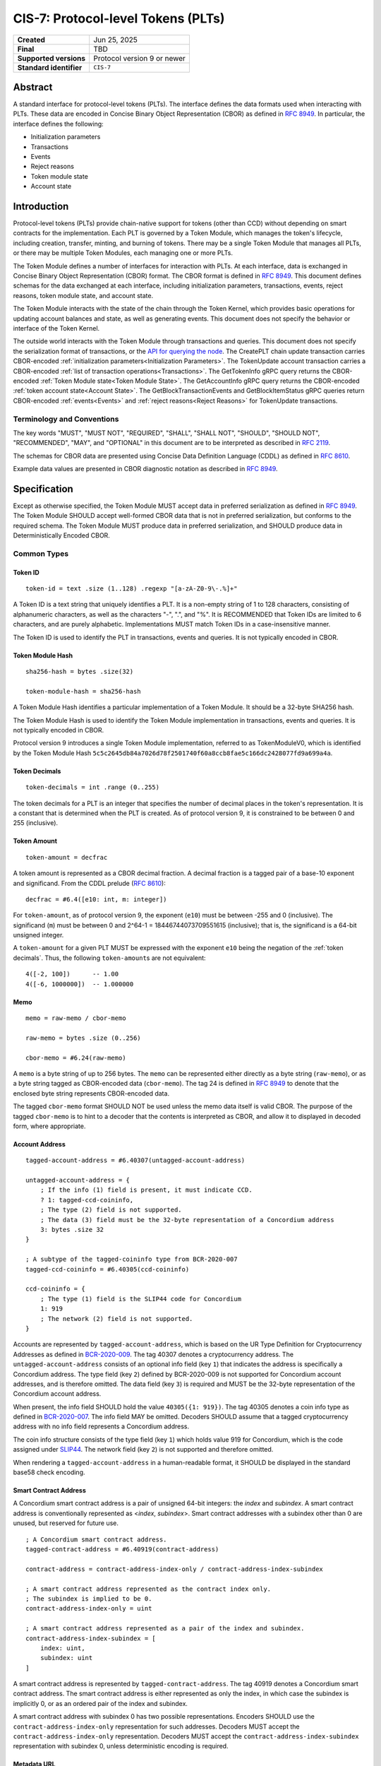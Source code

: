 .. _CIS-7:

===================================
CIS-7: Protocol-level Tokens (PLTs)
===================================

.. list-table::
   :stub-columns: 1

   * - Created
     - Jun 25, 2025
   * - Final
     - TBD
   * - Supported versions
     - | Protocol version 9 or newer
   * - Standard identifier
     - ``CIS-7``


Abstract
========

A standard interface for protocol-level tokens (PLTs).
The interface defines the data formats used when interacting with PLTs.
These data are encoded in Concise Binary Object Representation (CBOR) as defined in :rfc:`8949`.
In particular, the interface defines the following:

- Initialization parameters
- Transactions
- Events
- Reject reasons
- Token module state
- Account state

Introduction
============

Protocol-level tokens (PLTs) provide chain-native support for tokens (other than CCD) without depending on smart contracts for the implementation.
Each PLT is governed by a Token Module, which manages the token's lifecycle, including creation, transfer, minting, and burning of tokens.
There may be a single Token Module that manages all PLTs, or there may be multiple Token Modules, each managing one or more PLTs.

The Token Module defines a number of interfaces for interaction with PLTs.
At each interface, data is exchanged in Concise Binary Object Representation (CBOR) format.
The CBOR format is defined in :rfc:`8949`.
This document defines schemas for the data exchanged at each interface, including initialization parameters, transactions, events, reject reasons, token module state, and account state.

The Token Module interacts with the state of the chain through the Token Kernel, which provides basic operations for updating account balances and state, as well as generating events.
This document does not specify the behavior or interface of the Token Kernel.

The outside world interacts with the Token Module through transactions and queries.
This document does not specify the serialization format of transactions, or the `API for querying the node <https://docs.concordium.com/concordium-grpc-api/>`_.
The CreatePLT chain update transaction carries CBOR-encoded :ref:`initialization parameters<Initialization Parameters>`.
The TokenUpdate account transaction carries a CBOR-encoded :ref:`list of transaction operations<Transactions>`.
The GetTokenInfo gRPC query returns the CBOR-encoded :ref:`Token Module state<Token Module State>`.
The GetAccountInfo gRPC query returns the CBOR-encoded :ref:`token account state<Account State>`.
The GetBlockTransactionEvents and GetBlockItemStatus gRPC queries return CBOR-encoded :ref:`events<Events>` and :ref:`reject reasons<Reject Reasons>` for TokenUpdate transactions.

Terminology and Conventions
---------------------------

The key words "MUST", "MUST NOT", "REQUIRED", "SHALL", "SHALL NOT", "SHOULD", "SHOULD NOT", "RECOMMENDED",  "MAY", and "OPTIONAL" in this document are to be interpreted as described in :rfc:`2119`.

The schemas for CBOR data are presented using Concise Data Definition Language (CDDL) as defined in :rfc:`8610`.

Example data values are presented in CBOR diagnostic notation as described in :rfc:`8949`.

Specification
=============

Except as otherwise specified, the Token Module MUST accept data in preferred serialization as defined in :rfc:`8949`.
The Token Module SHOULD accept well-formed CBOR data that is not in preferred serialization, but conforms to the required schema.
The Token Module MUST produce data in preferred serialization, and SHOULD produce data in Deterministically Encoded CBOR.


Common Types
------------

Token ID
^^^^^^^^

::

    token-id = text .size (1..128) .regexp "[a-zA-Z0-9\-.%]+"

A Token ID is a text string that uniquely identifies a PLT.
It is a non-empty string of 1 to 128 characters, consisting of alphanumeric characters, as well as the characters "-", ".", and "%".
It is RECOMMENDED that Token IDs are limited to 6 characters, and are purely alphabetic.
Implementations MUST match Token IDs in a case-insensitive manner.

The Token ID is used to identify the PLT in transactions, events and queries.
It is not typically encoded in CBOR.

Token Module Hash
^^^^^^^^^^^^^^^^^

::

    sha256-hash = bytes .size(32)

    token-module-hash = sha256-hash

A Token Module Hash identifies a particular implementation of a Token Module.
It should be a 32-byte SHA256 hash.

The Token Module Hash is used to identify the Token Module implementation in transactions, events and queries.
It is not typically encoded in CBOR.

Protocol version 9 introduces a single Token Module implementation, referred to as TokenModuleV0, which is identified by the Token Module Hash ``5c5c2645db84a7026d78f2501740f60a8ccb8fae5c166dc2428077fd9a699a4a``.

Token Decimals
^^^^^^^^^^^^^^
::

    token-decimals = int .range (0..255)

The token decimals for a PLT is an integer that specifies the number of decimal places in the token's representation.
It is a constant that is determined when the PLT is created.
As of protocol version 9, it is constrained to be between 0 and 255 (inclusive).

.. _CIS-7-token-amount:

Token Amount
^^^^^^^^^^^^
::

  token-amount = decfrac

A token amount is represented as a CBOR decimal fraction.
A decimal fraction is a tagged pair of a base-10 exponent and significand.
From the CDDL prelude (:rfc:`8610`)::

  decfrac = #6.4([e10: int, m: integer])

For ``token-amount``, as of protocol version 9, the exponent (``e10``) must be between -255 and 0 (inclusive).
The significand (``m``) must be between 0 and 2^64-1 = 18446744073709551615 (inclusive); that is, the significand is a 64-bit unsigned integer.

A ``token-amount`` for a given PLT MUST be expressed with the exponent ``e10`` being the negation of the :ref:`token decimals`.
Thus, the following ``token-amount``\s are not equivalent::

  4([-2, 100])      -- 1.00
  4([-6, 1000000])  -- 1.000000

Memo
^^^^
::

    memo = raw-memo / cbor-memo

    raw-memo = bytes .size (0..256)

    cbor-memo = #6.24(raw-memo)

A ``memo`` is a byte string of up to 256 bytes.
The ``memo`` can be represented either directly as a byte string (``raw-memo``), or as a byte string tagged as CBOR-encoded data (``cbor-memo``).
The tag 24 is defined in :rfc:`8949#section-3.4.5.1` to denote that the enclosed byte string represents CBOR-encoded data.

The tagged ``cbor-memo`` format SHOULD NOT be used unless the memo data itself is valid CBOR.
The purpose of the tagged ``cbor-memo`` is to hint to a decoder that the contents is interpreted as CBOR, and allow it to displayed in decoded form, where appropriate.

Account Address
^^^^^^^^^^^^^^^
::

    tagged-account-address = #6.40307(untagged-account-address)

    untagged-account-address = { 
        ; If the info (1) field is present, it must indicate CCD.
        ? 1: tagged-ccd-coininfo,
        ; The type (2) field is not supported.
        ; The data (3) field must be the 32-byte representation of a Concordium address
        3: bytes .size 32
    }

    ; A subtype of the tagged-coininfo type from BCR-2020-007
    tagged-ccd-coininfo = #6.40305(ccd-coininfo)

    ccd-coininfo = { 
        ; The type (1) field is the SLIP44 code for Concordium
        1: 919 
        ; The network (2) field is not supported.
    }

Accounts are represented by ``tagged-account-address``, which is based on the UR Type Definition for Cryptocurrency Addresses as defined in `BCR-2020-009 <https://github.com/BlockchainCommons/Research/blob/master/papers/bcr-2020-009-address.md>`_.
The tag 40307 denotes a cryptocurrency address.
The ``untagged-account-address`` consists of an optional info field (key ``1``) that indicates the address is specifically a Concordium address.
The type field (key ``2``) defined by BCR-2020-009 is not supported for Concordium account addresses, and is therefore omitted.
The data field (key ``3``) is required and MUST be the 32-byte representation of the Concordium account address.

When present, the info field SHOULD hold the value ``40305({1: 919})``.
The tag 40305 denotes a coin info type as defined in `BCR-2020-007 <https://github.com/BlockchainCommons/Research/blob/master/papers/bcr-2020-007-hdkey.md>`_.
The info field MAY be omitted.
Decoders SHOULD assume that a tagged cryptocurrency address with no info field represents a Concordium address.

The coin info structure consists of the type field (key ``1``) which holds value 919 for Concordium, which is the code assigned under `SLIP44 <https://github.com/satoshilabs/slips/blob/master/slip-0044.md>`_.
The network field (key ``2``) is not supported and therefore omitted.

When rendering a ``tagged-account-address`` in a human-readable format, it SHOULD be displayed in the standard base58 check encoding.

Smart Contract Address
^^^^^^^^^^^^^^^^^^^^^^

A Concordium smart contract address is a pair of unsigned 64-bit integers: the *index* and *subindex*.
A smart contract address is conventionally represented as <*index*, *subindex*>.
Smart contract addresses with a subindex other than 0 are unused, but reserved for future use.

::

    ; A Concordium smart contract address.
    tagged-contract-address = #6.40919(contract-address)
    
    contract-address = contract-address-index-only / contract-address-index-subindex

    ; A smart contract address represented as the contract index only.
    ; The subindex is implied to be 0.
    contract-address-index-only = uint

    ; A smart contract address represented as a pair of the index and subindex.
    contract-address-index-subindex = [
        index: uint,
        subindex: uint
    ]

A smart contract address is represented by ``tagged-contract-address``.
The tag 40919 denotes a Concordium smart contract address.
The smart contract address is either represented as only the index, in which case the subindex is implicitly 0, or as an ordered pair of the index and subindex.

A smart contract address with subindex 0 has two possible representations.
Encoders SHOULD use the ``contract-address-index-only`` representation for such addresses.
Decoders MUST accept the ``contract-address-index-only`` representation.
Decoders MUST accept the ``contract-address-index-subindex`` representation with subindex 0, unless deterministic encoding is required.

Metadata URL
^^^^^^^^^^^^

::

    metadata-url = {
        ; A string field representing the URL
        "url": text,
        ; An optional sha256 checksum value tied to the content of the URL
        ? "checksumSha256": sha256-hash
        ; Additional fields may be included for future extensibility, e.g. another hash algorithm.
        * text => any
    }

A ``metadata-url`` encodes a URL that identifies metadata, together with an optional sha256 checksum of the contents of the metadata.
When the ``checksumSha256`` field is present, tools SHOULD confirm that the computed sha256 hash of the data retrieved from the URL specified by the ``url`` field matches the contents of the ``checksumSha256`` field.


Initialization Parameters
-------------------------

The initialization parameters are used when creating a new PLT instance.
They are included as part of the CreatePLT chain update transaction.
They are passed to the Token Module to initialize the state.
Note that the CreatePLT chain update includes additional parameters that are separate from the initialization parameters: the :ref:`Token ID`, the :ref:`Token Module Hash`, and the :ref:`token decimals`.

The format and semantics of the initialization parameters may differ between Token Module implementations.
The initializations parameters for a conforming implementation MUST be represented as a CBOR map conforming to the following schema:
::

    token-initialization-parameters = { 
        ; The name of the token
        ? "name": text,
        ; A URL pointing to the token metadata
        ? "metadata": metadata-url,
        ; The governance account of the token
        ? "governanceAccount": tagged-account-address,
        ; Whether the token enforces an allow list
        ? "allowList": bool .default false,
        ; Whether the token enforces a deny list
        ? "denyList": bool .default false,
        ; The initial supply of the token. If not present, no tokens are minted initially.
        ? "initialSupply": token-amount,
        ; Whether the token is mintable
        ? "mintable": bool .default false,
        ; Whether the token is burnable
        ? "burnable": bool .default false,
        ; Additional fields
        * text => any
    }

The schema defines a number of standardized fields, while allowing for additional fields that may be defined by future standards.
The semantics of the standardized fields are defined below.

The TokenModuleV0 implementation requires the ``name``, ``metadata``, and ``governanceAccount`` fields.
The ``allowList``, ``denyList``, ``initialSupply``, ``mintable``, and ``burnable`` fields are optional.
All other fields are prohibited.


.. _CIS-7-name:

``name``
^^^^^^^^

The full name of the token.

.. _CIS-7-metadata:

``metadata``
^^^^^^^^^^^^

A URL pointing to the token metadata JSON object, and optionally a hash of the metadata.

.. _CIS-7-governanceAccount:

``governanceAccount``
^^^^^^^^^^^^^^^^^^^^^

The singular *governance account* that is permitted to perform mint, burn, pause, and list-update governance operations, if they are enabled for the token.
A PLT with a governance account MUST NOT allow accounts other than the governance account to perform token-governance operations.
The :ref:`token module state <CIS-7-TokenModuleState>` MUST indicate the governance account, if it exists.

Token Modules may implement different access control mechanisms (such as role-based access control) that permit different accounts to perform token-governance operations.
Such mechanisms are not specified in the current standard, but may be incompatible with having a singular governance account as defined above.

.. _CIS-7-allowList:

``allowList``
^^^^^^^^^^^^^

Whether the PLT enforces an allow list.
A PLT that enforces an allow list is subject to the following:

* Transfers MUST be rejected unless both the sender and receiver accounts belong to the allow list.

* The :ref:`token module state <CIS-7-TokenModuleState>` MUST indicate that the allow list is enforced.

* Accounts with no :ref:`account state <CIS-7-AccountState>` implicitly MUST NOT belong to the allow list.

* Accounts that have an account state MUST report whether the account belongs to the allow list.

* The ``addAllowList`` and ``removeAllowList`` operations SHOULD be implemented.

* When an account is added to the allow list, an ``addAllowList`` Token Module Event MUST be emitted.

* When an account is removed from the allow list, a ``removeAllowList`` Token Module Event MUST be emitted.

If the value is not specified, the PLT MUST NOT enforce an allow list.

.. _CIS-7-denyList:

``denyList``
^^^^^^^^^^^^

Whether the PLT implements a deny list.
A PLT that implements a deny list is subject to the following:

* Transfers MUST be rejected if either the sender or receiver account belongs to the deny list.

* The :ref:`token module state<Token Module State>` MUST indicate that the deny list is enforced.

* Accounts with no :ref:`account state<Account State>` implicitly MUST NOT belong to the deny list.

* Accounts that have an account state MUST report whether the account belongs to the deny list.

* The ``addDenyList`` and ``removeDenyList`` operations SHOULD be implemented.

* When an account is added to the deny list, an ``addDenyList`` Token Module Event MUST be emitted.

* When an account is removed from the deny list, a ``removeDenyList`` Token Module Event MUST be emitted.

If the value is not specified, the PLT MUST NOT enforce a deny list.

``initialSupply``
^^^^^^^^^^^^^^^^^

The initial supply of the PLT that is minted when the token is created.
If this is not specified, no initial supply is minted.

.. _CIS-7-mintable:

``mintable``
^^^^^^^^^^^^

Whether the PLT supports the ``mint`` transaction operation.

.. _CIS-7-burnable:

``burnable``
^^^^^^^^^^^^

Whether the PLT supports the ``burn`` transaction operation.

Transactions
------------

A Token Update transaction identifies a PLT by its Token ID and carries a CBOR-encoded payload that consists of a list of token operations (``token-update-transaction``).
The Token Module MUST execute the token operations in sequence.
If any of the token operations fails, the entire transaction SHOULD fail with the reject reason indicating the cause of failure of the first failing operation.
Energy fees SHOULD be charged for each operation up to and including the first failing operation.

If a Token Update transaction cannot be deserialized, the transaction SHOULD fail with the reject reason ``deserializationFailure``.
A token amount that does not conform to the :ref:`token decimals` SHOULD be considered a deserialization failure.
TokenModuleV0 deserializes the transaction in its entirety before executing any of the operations, and thus no charge is levied for any operations if deserialization fails.

::

    token-update-transaction = [ * token-operation ]

    token-operation = token-transfer
        / token-mint
        / token-burn
        / token-update-list
        / token-pause
        / token-unpause

The token operations presented here are those implemented by TokenModuleV0.
Different Token Module implementations may implement a different set of operations.
However, the payload MUST always consist of a CBOR list of token operations.
Each token operation MUST consist of a map with a single key that identifies the operation type.

The semantics of each token operation SHOULD be the same across all Token Modules which implements it.
In particular, implementations MUST conform to the schema for the token operations defined in this document.
An implementation MUST NOT use the operation types ``transfer``, ``mint``, ``burn``, ``addAllowList``, ``removeAllowList``, ``addDenyList``, ``removeDenyList``, ``pause``, or ``unpause`` for any other operation than those defined below.

``transfer``
^^^^^^^^^^^^
::

    ; A token transfer operation. This transfers a specified amount of tokens from the sender account
    ; (implicit) to the recipient account.
    token-transfer = {
        ; The operation type is "transfer".
        "transfer": {
            ; The amount of tokens to transfer.
            "amount": token-amount,
            ; The recipient account.
            "recipient": tagged-account-address,
            ; An optional memo.
            ? "memo": memo
        }
    }

The token transfer operation transfers a specified amount of tokens from the sender account to the recipient account, generating a transfer event.
The transfer event MUST record the ``memo`` if one is provided.
(Note that, while the ``memo`` in the transaction may be explicitly tagged as CBOR encoded, the generated transfer event does not retain this tagging.)

The transfer operation MUST fail if any of the following conditions are met:

- the token is paused;
- the recipient account does not exist;
- the token has an allow list and the sender is not on the allow list;
- the token has an allow list and the recipient is not on the allow list;
- the token has a deny list and the sender is on the deny list;
- the token has a deny list and the recipient is on the deny list; or
- the sender's balance is insufficient to complete the transfer.

The reject reason SHOULD indicate which condition caused the failure.
If multiple conditions apply, the reject reason can indicate any of them.

``mint`` and ``burn``
^^^^^^^^^^^^^^^^^^^^^
::

    ; Mint a specified amount to the sender account.
    token-mint = {
        ; The operation type is "mint".
        "mint": token-supply-update-details
    }

    ; Burn a specified amount from the sender account.
    token-burn = {
        ; The operation type is "burn".
        "burn": token-supply-update-details
    }

    ; Specifies the details of a mint/burn operation.
    token-supply-update-details = {
        ; The amount of tokens to either mint or burn.
        "amount": token-amount
    }

The mint operation increases the total supply of the token by the specified amount, issuing the new tokens to the sender account.
The burn operation decreases the total supply of the token by the specified amount, deducting the tokens from the sender account.
These operations are considered token-governance operations, and thus are not available to all accounts.

The mint operation MUST fail if any of the following conditions holds:

- the token has a governance account, and the sender account is not the governance account;
- the token is paused;
- the token is not mintable; or
- minting would cause the total supply of the token to exceed the maximum representable value for the token.

The burn operation MUST fail if any of the following conditions holds:

- the token has a governance account, and the sender account is not the governance account;
- the token is paused;
- the token is not burnable; or
- the balance of the sender account is less than the specified amount to burn.

The reject reason SHOULD indicate which condition caused the failure.
If multiple conditions apply, the reject reason can indicate any of them.

``addAllowList``, ``removeAllowList``, ``addDenyList``, and ``removeDenyList``
^^^^^^^^^^^^^^^^^^^^^^^^^^^^^^^^^^^^^^^^^^^^^^^^^^^^^^^^^^^^^^^^^^^^^^^^^^^^^^
::

    ; Update an allow or a deny list by adding or removing an account from it.
    token-update-list = 
        token-add-allow-list
        / token-remove-allow-list
        / token-add-deny-list
        / token-remove-deny-list

    ; Add an account to the allow list.
    token-add-allow-list = {
        ; The operation type is "addAllowList".
        "addAllowList": token-list-update-details
    }

    ; Remove an account from the allow list.
    token-remove-allow-list = {
        ; The operation type is "removeAllowList".
        "removeAllowList": token-list-update-details
    }

    ; Add an account to the deny list.
    token-add-deny-list = {
        ; The operation type is "addDenyList".
        "addDenyList": token-list-update-details
    }

    ; Remove an account from the deny list.
    token-remove-deny-list = {
        ; The operation type is "removeDenyList".
        "removeDenyList": token-list-update-details
    }

    ; Specifies the details of a list-update operation.
    token-list-update-details = {
        ; The account to add or remove from the list.
        "target": tagged-account-address
    }

The list-update operations add or remove a specified account to or from the allow or deny list.
The list-update operations are considered token-governance operations, and thus are not available to all accounts.

A list-update operation MUST fail if any of the following conditions holds:

- the token has a governance account, and the sender account is not the governance account;
- the token does not implement the relevant list; or
- the target account does not exist.

Adding an account to a list that it already belongs to, or removing it from a list that it does not belong to, SHOULD NOT be considered grounds for failure.
Such updates MUST NOT affect the list.

If the token is paused, that SHOULD NOT be considered grounds for failure of a list-update operation, since the list-update operations do not involve balance changes.

The reject reason SHOULD indicate which condition caused the failure.
If multiple conditions apply, the reject reason can indicate any of them.

``pause`` and ``unpause``
^^^^^^^^^^^^^^^^^^^^^^^^^
::

    ; Suspend any current or future token operations involving
    ; balance changes. If any transaction submitted includes any such operation
    ; while the token is in its paused state, the transaction will fail. The
    ; suspension lasts until the token is unpaused with the corresponding
    ; `token-unpause` operation.
    token-pause = {
        "pause": {}
    }

    ; Unpause the token operations described in the `token-pause` operation,
    ; thus acting as an inverse of `token-pause`.
    token-unpause = {
        "unpause": {}
    }

The pause operation sets the token into a global pause state in which no balance-changing operations can be carried out.
The unpause operations ends the global pause.

The pause and unpause operations MUST fail if any of the following conditions holds:

- the token has a governance account, and the sender account is not the governance account.

Pausing a token that is already paused, or unpausing a token that is not paused, SHOULD NOT be considered grounds for failure.
Such updates MUST NOT affect whether the token is paused.

The reject reason SHOULD indicate which condition caused the failure.
If multiple conditions apply, the reject reason can indicate any of them.

Forward Compatibility
^^^^^^^^^^^^^^^^^^^^^

Token Modules MAY implement additional token operations that are not defined in this specification.
In order for tools such as hardware wallets to be able to handle such operations, these operations SHOULD conform to the following schema:
::

    generic-token-operation = {
        short-text => generic-token-operation-details
    }

    short-text = text .size (1..24)

    generic-token-operation-details = {
        * simple-key => details-value
    }

    simple-key = short-text / uint

    details-value = value-1

    value-1 = value-0
        / list-0
        / map-0

    list-0 = [ * value-0 ]
    
    map-0 = { * simple-key => value-0 }

    value-0 =
        tagged-account-address      ; An account address
        / tagged-contract-address   ; A smart contract address
        / int                       ; An integer
        / bigint                    ; A big integer
        / decfrac                   ; A decimal fraction
        / text                      ; A text string
        / bytes                     ; A byte string
        / epoch-time                ; An epoch time
        / encoded-cbor              ; Encoded CBOR data
        / base16-data               ; Data to be represented in base16
        / base64-data               ; Data to be represented in base64
        / bool                      ; A boolean value
        / null                      ; The null value
        / undefined                 ; The undefined value
    
    epoch-time = #6.1(uint)
    base16-data = #6.23(bytes)
    base64-data = #6.22(bytes)

A ``generic-token-operation`` consists of a short text key (1-24 characters) that identifies the operation, and a map of simple keys to values that represent the details of the operation.
Simple keys are either short text strings (1-24 characters) or unsigned integers.

The values can be of various types:

- ``tagged-account-address``: An account address.
- ``tagged-contract-address``: A smart contract address.
- ``int``: An integer value.
- ``bigint``: A big integer value.
- ``decfrac``: A decimal fraction.
- ``text``: A text string.
- ``bytes``: A byte string.
- ``epoch-time``: An time represented as a number of seconds since the Unix epoch (1970-01-01T00:00:00Z).
- ``encoded-cbor``: Encoded CBOR data. (Tooling may decode this data and display it in a human-readable format where appropriate.)
- ``base16-data``: Data to be represented in base16 (hexadecimal) format.
- ``base64-data``: Data to be represented in base64 format.
- ``bool``: A boolean value (true or false).
- ``null``: The null value.
- ``undefined``: The undefined value.
- ``list-0``: A list of values the above simple values.
- ``map-0``: A map of simple keys to simple values.


Token Kernel Events
-------------------

Token Kernel events are emitted by the Token Kernel as a consequence of transaction execution.
These events are emitted whenever the Token Module invokes the Token Kernel to perform a balance-changing update, or when the PLT is first initialized.

TokenTransfer
^^^^^^^^^^^^^

The TokenTransfer event occurs whenever an amount is transferred from one account to another.
It indicates the Token ID involved, the sender and recipient accounts, the amount transferred, and any memo associated with the transfer.

TokenMint
^^^^^^^^^

The TokenMint event occurs whenever an amount of tokens is minted (i.e. introduced into circulation).
It indicates the Token ID involved, the account that received the minted tokens, and the amount minted.

TokenBurn
^^^^^^^^^

The TokenBurn event occurs whenever an amount of tokens is burned (i.e. removed from circulation).
It indicates the Token ID involved, the account that burned the tokens, and the amount burned.

TokenCreated
^^^^^^^^^^^^

The TokenCreated event occurs when a new PLT is created.
It indicates the :ref:`Token ID`, the :ref:`Token Module Hash`, the :ref:`token decimals`, and the `initialization parameters <Initialization Parameters>`_.

Token Module Events
-------------------

The Token Module may emit Token Module Events as a consequence of transaction execution.
These events are in addition to the `Token Kernel Events`, and the semantics is dependent on the Token Module implementation.

Each Token Module Event type is designated by a ``TokenEventType``, which is a UTF-8 encoded string of at most 255 bytes.
Each Token Module Event has a CBOR-encoded event details.
The ``TokenEventType`` determines the semantics of the event details, and in particular the schema to which it should conform.

``addAllowList``
^^^^^^^^^^^^^^^^
::

    ; The details of a token "addAllowList" event.
    ; Indicates that the account was added to the allow list.
    token-add-allow-list-event = token-list-update-details

``removeAllowList``
^^^^^^^^^^^^^^^^^^^
::

    ; The details of a token "removeAllowList" event.
    ; Indicates that the account was removed from the allow list.
    token-remove-allow-list-event = token-list-update-details

``addDenyList``
^^^^^^^^^^^^^^^
::

    ; The details of a token "addDenyList" event.
    ; Indicates that the account was added to the deny list.
    token-add-deny-list-event = token-list-update-details

``removeDenyList``
^^^^^^^^^^^^^^^^^^
::

    ; The details of a token "removeDenyList" event.
    ; Indicates that the account was removed from the deny list.
    token-remove-deny-list-event = token-list-update-details

``pause``
^^^^^^^^^
::

    ; The details of a token "pause" event.
    ; Indicates that the token operations involving balance changes are suspended.
    token-pause-event = {}

``unpause``
^^^^^^^^^^^
::

    ; The details of a token "unpause" event.
    ; Indicates that the token operations involving balance changes are resumed.
    token-unpause-event = {}

Reject Reasons
--------------

The Token Module may reject a transaction for various reasons.
When a transaction is rejected, the reject reason identifies the PLT, the type of the reject reason (a UTF-8 encoded string of at most 255 bytes), and, optionally, the details of the reject reason (encoded as CBOR).

Then the Token Module rejects a transaction, it produces a "token update transaction failed" reject reason that includes the Token ID, the reject reason type, and (optionally) CBOR-encoded reject reason details.
A TokenUpdate transaction may also be rejected for a reason outside of the control of the Token Module.
In particular "non existent Token ID" and "out of energy" reject reasons are possible.

As with Token Module Events, the reject reason type determines the semantics of the reject reason details, and in particular the schema to which it should conform.
The following reject reason types are defined by TokenModuleV0:

``addressNotFound``
^^^^^^^^^^^^^^^^^^^
::

    ; "addressNotFound": an account address was not valid.
    reject-details-address-not-found = {
        ; The index in the list of operations of the failing operation.
        "index": uint,
        ; The address that could not be resolved.
        "address": tagged-account-address
    }

``tokenBalanceInsufficient``
^^^^^^^^^^^^^^^^^^^^^^^^^^^^
::

    ; "tokenBalanceInsufficient": the balance of tokens on the sender account is insufficient
    ; to perform the operation.
    reject-details-token-balance-insufficient = {
        ; The index in the list of operations of the failing operation.
        "index": uint,
        ; The available balance of the sender.
        "availableBalance": token-amount,
        ; The minimum required balance to perform the operation.
        "requiredBalance": token-amount
    }

``deserializationFailure``
^^^^^^^^^^^^^^^^^^^^^^^^^^
::

    ; "deserializationFailure": the transaction could not be deserialized.
    reject-details-deserialization-failure = {
        ; Text description of the failure mode.
        ? "cause": text
    }

Note that it is considered a deserialization failure if the transaction contains a :ref:`token amount` that does not conform to the :ref:`token decimals`.

``unsupportedOperation``
^^^^^^^^^^^^^^^^^^^^^^^^
::

    ; "unsupportedOperation": the operation is not supported by the token module.
    ; This may be because the operation is not implemented by the module, or because the
    ; token is not configured to support the operation. If the operation is not authorized
    ; (i.e. the particular participants do not have the authority to perform the operation)
    ; then the reject reason is "operationNotPermitted" instead.
    reject-details-unsupported-operation = {
        ; The index in the list of operations of the failing operation.
        "index": uint,
        ; The type of operation that was not supported.
        "operationType": text,
        ; The reason why the operation was not supported.
        ? "reason": text
    }

``operationNotPermitted``
^^^^^^^^^^^^^^^^^^^^^^^^^^
::

    ; "operationNotPermitted": the operation requires that a participating account has a certain
    ; permission, but the account does not have that permission.
    reject-details-operation-not-permitted = {
        ; The index in the list of operations of the failing operation.
        "index": uint,
        ; (Optionally) the address that does not have the necessary permissions to perform the
        ; operation.
        ? "address": tagged-account-address,
        ; The reason why the operation is not permitted.
        ? "reason": text
    }

``mintWouldOverflow``
^^^^^^^^^^^^^^^^^^^^^
::

    ; "mintWouldOverflow": minting the requested amount would overflow the representable token amount.
    reject-details-mint-would-overflow = {
        ; The index in the list of operations of the failing operation.
        "index": uint,
        ; The requested amount to mint.
        "requestedAmount": token-amount,
        ; The current supply of the token.
        "currentSupply": token-amount,
        ; The maximum representable token amount.
        "maxRepresentableAmount": token-amount,
    }


.. _CIS-7-TokenModuleState:

Token Module State
------------------

The Token Module state is a representation of the global state of a PLT, which is maintained by the Token Module.
It is returned as part of a `GetTokenInfo` query.
The Token Module state does not include state that is managed by the Token Kernel, such as the Token ID and global supply.
It also does not (typically) include account-specific state, which is returned as part of `GetAccountInfo` instead.
The Token Module state is represented as a CBOR map conforming to the following schema:

::

    token-module-state = {
        ; The name of the token
        ? "name": text,
        ; A URL pointing to the token metadata
        ? "metadata": metadata-url,
        ; The governance account of the token
        ? "governanceAccount": tagged-account-address
        ; Whether the token enforces an allow list.
        ? "allowList": bool,
        ; Whether the token enforces a deny list.
        ? "denyList": bool,
        ; Whether the token is mintable.
        ? "mintable": bool,
        ; Whether the token is burnable.
        ? "burnable": bool,
        ; Whether the token is paused, i.e. operations involving balance changes are suspended.
        ? "paused": bool,
        ; Additional state information may be provided under further text keys, the meaning
        ; of which are not defined in the present specification.
        * text => any
    }

All fields are optional.
It is RECOMMENDED that Token Modules provide the ``name`` and ``metadata`` fields.
The structure supports additional fields for future extensibility.

A Token Module MAY include non-standard fields (i.e. any fields that are not defined by a standard, and are specific to the module implementation).
These non-standard fields SHOULD be prefixed with an underscore ("_") to distinguish them as such.
For example, a Token Module may include a field ``"_customField"`` with a value that is specific to the module implementation.
The semantics of such non-standard fields are not defined by this specification, and are specific to the module implementation.

The fields :ref:`name<CIS-7-name>`, :ref:`metadata<CIS-7-metadata>`, :ref:`governanceAccount<CIS-7-governanceAccount>`, :ref:`allowList<CIS-7-allowList>`, :ref:`denyList<CIS-7-denyList>`, :ref:`mintable<CIS-7-mintable>`, and :ref:`burnable<CIS-7-burnable>` have the same semantics as in ``token-initialization-parameters``.

``pause``
^^^^^^^^^

Whether the token is currently paused.
When the token is paused, any transaction that includes a balance-changing operation (such as a transfer, mint, or burn) MUST fail.
Other operations (such as adding or removing accounts from the allow or deny list) SHOULD NOT be affected by the pause state.

.. _CIS-7-AccountState:

Account State
-------------

The account state represents account-specific information that is maintained by the Token Module.
It is returned as part of a `GetAccountInfo` query.
The account state does not include state that is managed by the Token Kernel, such as the Token ID and account balance.
It is represented as a CBOR map conforming to the following schema:

::

    token-module-account-state = {
        ; Whether the account is on the allow list.
        ; This is only present if the token supports an allow list; that is accounts can only
        ; send or receive tokens if they are on the allow list.
        ? "allowList": bool,
        ; Whether the account is on the deny list.
        ; This is only present if the token supports a deny list; that is accounts can only
        ; send or receive tokens if they are not on the deny list.
        ? "denyList": bool,
        ; Additional state information may be provided under further text keys, the meaning
        ; of which are not defined in the present specification.
        * text => any
    }

All fields are optional.
The structure supports additional fields for future extensibility.

A Token Module MAY include non-standard fields (i.e. any fields that are not defined by a standard, and are specific to the module implementation).
These non-standard fields SHOULD be prefixed with an underscore ("_") to distinguish them as such.


Token Metadata Format
---------------------

While some token metadata (such as the Token ID, name and number of decimals) is stored on-chain, additional metadata is stored off-chain and referenced by the ``metadata`` field in the Token Module state.
This token metadata MUST be a JSON (:rfc:`8259`) file.

All of the fields in the JSON file are optional, and this specification reserves a number of field names, shown in the table below.

.. list-table:: Token metadata JSON Object
  :header-rows: 1

  * - Property
    - JSON value type [JSON-Schema]
    - Description
  * - ``name`` (optional)
    - string
    - The name of the token (used for localization).
  * - ``description`` (optional)
    - string
    - A description for this token type.
  * - ``thumbnail`` (optional)
    - URL JSON object
    - An image URL to a small image for displaying the asset.
  * - ``display`` (optional)
    - URL JSON object
    - An image URL to a large image for displaying the asset.
  * - ``localization`` (optional)
    - JSON object with locales as field names (:rfc:`5646`) and field values are URL JSON objects linking to JSON files.
    - URLs to JSON files with localized token metadata.

To enforce integrity of the metadata, the SHA256 hash of the JSON file MAY be included as part of the :ref:`Metadata URL`.
Since the metadata JSON file can itself contain URLs, a SHA256 hash MAY be associated with each URL.
To associate a hash with a URL, the JSON value is an object:

.. list-table:: URL JSON Object
  :header-rows: 1

  * - Property
    - JSON value type [JSON-Schema]
    - Description
  * - ``url``
    - string (:rfc:`3986`) [``uri-reference``]
    - A URL.
  * - ``hash`` (optional)
    - string
    - A SHA256 hash of the URL content encoded as a hex string.
